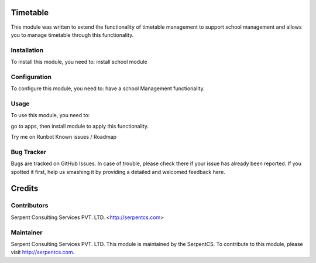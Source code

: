 =========
Timetable
=========

This module was written to extend the functionality of timetable management to support school management and allows you to manage timetable through this functionality.

Installation
============

To install this module, you need to:
install school module

Configuration
=============

To configure this module, you need to:
have a school Management functionality.

Usage
=====

To use this module, you need to:

go to apps, then install module to apply this functionality.

Try me on Runbot
Known issues / Roadmap

Bug Tracker
===========

Bugs are tracked on GitHub Issues. In case of trouble, please check there if your issue has already been reported. If you spotted it first, help us smashing it by providing a detailed and welcomed feedback here.

=======
Credits
=======

Contributors
============

Serpent Consulting Services PVT. LTD. <http://serpentcs.com>

Maintainer
==========

Serpent Consulting Services PVT. LTD.
This module is maintained by the SerpentCS.
To contribute to this module, please visit http://serpentcs.com.
